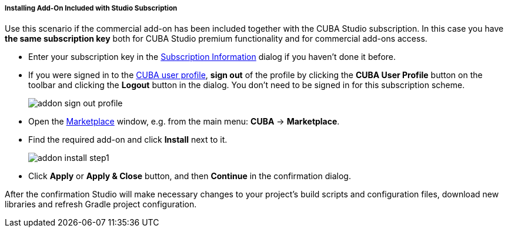 :sourcesdir: ../../../../../../source

[[addons_install_by_studio_subscription]]
===== Installing Add-On Included with Studio Subscription
--
Use this scenario if the commercial add-on has been included together with the CUBA Studio subscription. In this case you have *the same subscription key* both for CUBA Studio premium functionality and for commercial add-ons access.

* Enter your subscription key in the <<subscription_information,Subscription Information>> dialog if you haven't done it before.
* If you were signed in to the <<cuba_user_profile,CUBA user profile>>, *sign out* of the profile
by clicking the *CUBA User Profile* button on the toolbar and clicking the *Logout* button in the dialog. You don't need to be signed in for this subscription scheme.
+
image::features/project/addon_sign_out_profile.png[align="center"]
+
* Open the <<addons_marketplace,Marketplace>> window, e.g. from the main menu: *CUBA* -> *Marketplace*.
* Find the required add-on and click *Install* next to it.
+
image::features/project/addon_install_step1.png[align="center"]
+
* Click *Apply* or *Apply & Close* button, and then *Continue* in the confirmation dialog.

After the confirmation Studio will make necessary changes to your project’s build scripts and configuration files, download new libraries and refresh Gradle project configuration.
--
